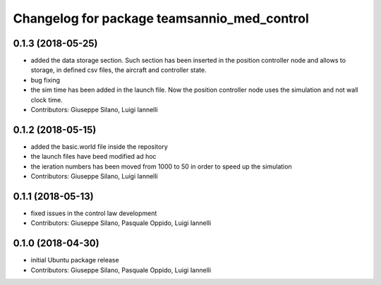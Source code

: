 ^^^^^^^^^^^^^^^^^^^^^^^^^^^^^^^^^^^^^^^^^^^^^^
Changelog for package teamsannio_med_control
^^^^^^^^^^^^^^^^^^^^^^^^^^^^^^^^^^^^^^^^^^^^^^

0.1.3 (2018-05-25)
-----------
* added the data storage section. Such section has been inserted in the position controller node and allows to storage, in defined csv files, the aircraft and controller state.
* bug fixing
* the sim time has been added in the launch file. Now the position controller node uses the simulation and not wall clock time.
* Contributors: Giuseppe Silano, Luigi Iannelli

0.1.2 (2018-05-15)
-----------
* added the basic.world file inside the repository
* the launch files have beed modified ad hoc
* the ieration numbers has been moved from 1000 to 50 in order to speed up the simulation
* Contributors: Giuseppe Silano, Luigi Iannelli

0.1.1 (2018-05-13)
-----------
* fixed issues in the control law development
* Contributors: Giuseppe Silano, Pasquale Oppido, Luigi Iannelli

0.1.0 (2018-04-30)
-----------
* initial Ubuntu package release
* Contributors: Giuseppe Silano, Pasquale Oppido, Luigi Iannelli

